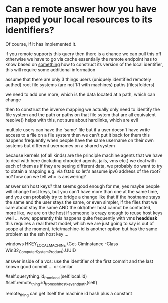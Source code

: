 * Can a remote answer how you have mapped your local resources to its identifiers?
  Of course, if it has implemented it.

  if you remote supports this query then there is a chance we
  can pull this off otherwise we have to go via cache
  essentially the remote endpoint has to know based on
  _something_ how to construct its version of the local
  identifier, this will require some additional information

  assume that there are only 3 things
  users (uniquely identified remotely authed)
  root file systems (are not 1:1 with machines)
  paths (files/folders)

  we need to add one more, which is the data
  located at a path, which can change

  then to construct the inverse mapping we actually only need
  to identify the file system and the path or paths on that
  file sytem that are all equivalent resolve() helps with
  this, not sure about hardlinks, which are evil

  multiple users can have the 'same' file but if a user
  doesn't have write access to a file on a file system then we
  can't put it back for them this happens frequently when
  people have the same username on their own systems but
  different usernames on a shared system

  because kernels (of all kinds) are the principle machine
  agents that we have to deal with here (including chrooted
  agents, jails, vms etc.)  we deal with each of them as if
  they are seeing different data, we probably do want to try
  to obtain a mapping e.g. via fstab so let's assume ipv6
  address of the root?  no? how can we tell who is answering?

  answer ssh host keys? that seems good enough for me, yes
  maybe people will change host keys, but you can't have more
  than one at the same time, and you can probably try to
  bridge a change like that if the hostname stays the same and
  the user stays the same, or even simpler, if the files that
  we care about stay the same AND the old/other host cannot be
  contacted, more like, we are on the host if someone is crazy
  enough to reuse host keys well ...  wow, apparently this
  happens quite frequently with vms *headdesk* this requires
  a real threat model, which we are just going to say is out
  of scope at the moment, /etc/machine-id is another option
  but has the same problem as the ssh host key ...

  windows
  HKEY_LOCAL_MACHINE\SOFTWARE\Microsoft\Cryptography
  (Get-CimInstance -Class Win32_ComputerSystemProduct).UUID

  answer inside of a vcs: use the identifier of the first
  commit and the last known good commit ... or similar

  #self.querything.id_from_local(self.local.id)
  #self.remote_thing.id_from_ssh_host_key_and_path(self)

  remote_thing can get itself the machine id hash plus a constant

